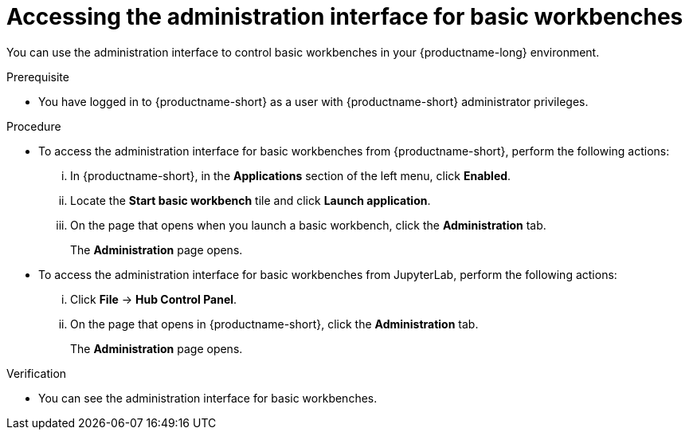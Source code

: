 :_module-type: PROCEDURE

[id='accessing-the-administration-interface-for-basic-workbenches_{context}']
= Accessing the administration interface for basic workbenches

[role='_abstract']
You can use the administration interface to control basic workbenches in your {productname-long} environment.

.Prerequisite

* You have logged in to {productname-short} as a user with {productname-short} administrator privileges. 

.Procedure
** To access the administration interface for basic workbenches from {productname-short}, perform the following actions:
... In {productname-short}, in the *Applications* section of the left menu, click *Enabled*.
... Locate the *Start basic workbench* tile and click *Launch application*.
... On the page that opens when you launch a basic workbench, click the *Administration* tab.
+
The *Administration* page opens.

** To access the administration interface for basic workbenches from JupyterLab, perform the following actions:
... Click *File* -> *Hub Control Panel*.
... On the page that opens in {productname-short}, click the *Administration* tab. 
+
The *Administration* page opens.

.Verification

* You can see the administration interface for basic workbenches.
